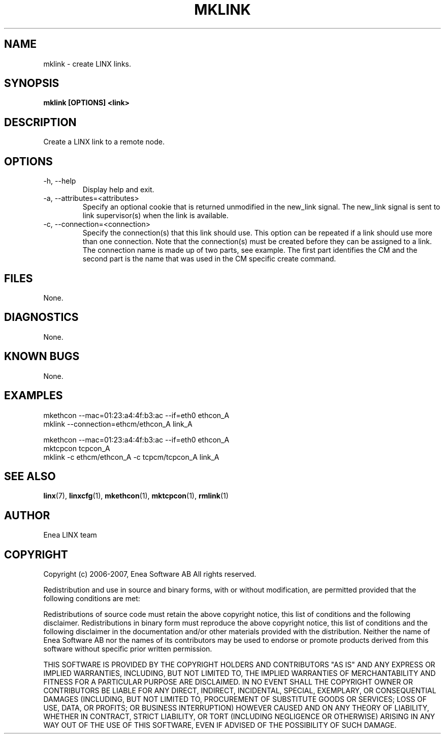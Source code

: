 .TH MKLINK 1 "2008-08-25" 1.0 "LINX"
.SH NAME
mklink \- create LINX links.
.SH SYNOPSIS
.B mklink [OPTIONS] <link>

.SH DESCRIPTION
Create a LINX link to a remote node.

.SH OPTIONS

.IP "-h, --help"
Display help and exit.

.IP "-a, --attributes=<attributes>"
Specify an optional cookie that is returned unmodified in
the new_link signal. The new_link signal is sent to link
supervisor(s) when the link is available.

.IP "-c, --connection=<connection>"
Specify the connection(s) that this link should use. This option can
be repeated if a link should use more than one connection.
Note that the connection(s) must be created before they can be assigned
to a link. The connection name is made up of two parts, see example.
The first part identifies the CM and the second part is the name that
was used in the CM specific create command.

.SH FILES
None.

.SH DIAGNOSTICS
None.

.SH KNOWN BUGS
None.

.SH EXAMPLES
.nf
mkethcon --mac=01:23:a4:4f:b3:ac --if=eth0 ethcon_A
mklink --connection=ethcm/ethcon_A link_A

mkethcon --mac=01:23:a4:4f:b3:ac --if=eth0 ethcon_A
mktcpcon tcpcon_A
mklink -c ethcm/ethcon_A -c tcpcm/tcpcon_A link_A
.fi

.SH "SEE ALSO"
.BR linx "(7), "
.BR linxcfg "(1), "
.BR mkethcon "(1), "
.BR mktcpcon "(1), "
.BR rmlink "(1)"

.SH AUTHOR
Enea LINX team

.SH COPYRIGHT
Copyright (c) 2006-2007, Enea Software AB
All rights reserved.

Redistribution and use in source and binary forms, with or without
modification, are permitted provided that the following conditions are met:

Redistributions of source code must retain the above copyright notice, this
list of conditions and the following disclaimer.
Redistributions in binary form must reproduce the above copyright notice,
this list of conditions and the following disclaimer in the documentation
and/or other materials provided with the distribution.
Neither the name of Enea Software AB nor the names of its
contributors may be used to endorse or promote products derived from this
software without specific prior written permission.

THIS SOFTWARE IS PROVIDED BY THE COPYRIGHT HOLDERS AND CONTRIBUTORS "AS IS"
AND ANY EXPRESS OR IMPLIED WARRANTIES, INCLUDING, BUT NOT LIMITED TO, THE
IMPLIED WARRANTIES OF MERCHANTABILITY AND FITNESS FOR A PARTICULAR PURPOSE
ARE DISCLAIMED. IN NO EVENT SHALL THE COPYRIGHT OWNER OR CONTRIBUTORS BE
LIABLE FOR ANY DIRECT, INDIRECT, INCIDENTAL, SPECIAL, EXEMPLARY, OR
CONSEQUENTIAL DAMAGES (INCLUDING, BUT NOT LIMITED TO, PROCUREMENT OF
SUBSTITUTE GOODS OR SERVICES; LOSS OF USE, DATA, OR PROFITS; OR BUSINESS
INTERRUPTION) HOWEVER CAUSED AND ON ANY THEORY OF LIABILITY, WHETHER IN
CONTRACT, STRICT LIABILITY, OR TORT (INCLUDING NEGLIGENCE OR OTHERWISE)
ARISING IN ANY WAY OUT OF THE USE OF THIS SOFTWARE, EVEN IF ADVISED OF THE
POSSIBILITY OF SUCH DAMAGE.
